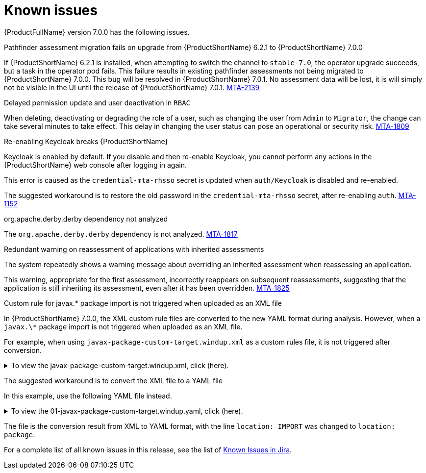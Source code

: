 // Module included in the following assemblies:
//
// * docs/release_notes/master.adoc

:_content-type: REFERENCE
[id="rn-known-issues-7-0-0_{context}"]
= Known issues

{ProductFullName} version 7.0.0 has the following issues.

.Pathfinder assessment migration fails on upgrade from {ProductShortName} 6.2.1 to {ProductShortName} 7.0.0

If {ProductShortName} 6.2.1 is installed, when attempting to switch the channel to `stable-7.0`, the operator upgrade succeeds, but a task in the operator pod fails. This failure results in existing pathfinder assessments not being migrated to {ProductShortName} 7.0.0. This bug will be resolved in {ProductShortName} 7.0.1. No assessment data will be lost, it is will simply not be visible in the UI until the release of {ProductShortName} 7.0.1. link:https://issues.redhat.com/browse/MTA-2139[MTA-2139]

.Delayed permission update and user deactivation in `RBAC`

When deleting, deactivating or degrading the role of a user, such as changing the user from `Admin` to `Migrator`, the change can take several minutes to take effect. This delay in changing the user status can pose an operational or security risk. link:https://issues.redhat.com/browse/MTA-1809[MTA-1809]

.Re-enabling Keycloak breaks {ProductShortName}

Keycloak is enabled by default. If you disable and then re-enable Keycloak, you cannot perform any actions in the {ProductShortName} web console after logging in again.

This error is caused as the `credential-mta-rhsso` secret is updated when `auth/Keycloak` is disabled and re-enabled.

The suggested workaround is to restore the old password in the `credential-mta-rhsso` secret, after re-enabling `auth`. link:https://issues.redhat.com/browse/MTA-1152[MTA-1152]


.org.apache.derby.derby dependency not analyzed

The `org.apache.derby.derby` dependency is not analyzed. link:https://issues.redhat.com/browse/MTA-1817[MTA-1817]

.Redundant warning on reassessment of applications with inherited assessments

The system repeatedly shows a warning message about overriding an inherited assessment when reassessing an application.

This warning, appropriate for the first assessment, incorrectly reappears on subsequent reassessments, suggesting that the application is still inheriting its assessment, even after it has been overridden. link:https://issues.redhat.com/browse/MTA-1825[MTA-1825]

.Custom rule for javax.* package import is not triggered when uploaded as an XML file

In {ProductShortName} 7.0.0, the XML custom rule files are converted to the new YAML format during analysis. However, when a `javax.\*` package import is not triggered when uploaded as an XML file.

For example, when using `javax-package-custom-target.windup.xml` as a custom rules file, it is not triggered after conversion.

.To view the javax-package-custom-target.windup.xml, click (here).
[%collapsible%closed]
====
[source,xml]
----
<?xml version="1.0"?>
<ruleset xmlns="http://windup.jboss.org/schema/jboss-ruleset" id="javax-package"
         xmlns:xsi="http://www.w3.org/2001/XMLSchema-instance"
         xsi:schemaLocation="http://windup.jboss.org/schema/jboss-ruleset http://windup.jboss.org/schema/jboss-ruleset/windup-jboss-ruleset.xsd">
    <metadata>
        <description>
            This ruleset evaluates whether a custom target can be used within a custom rule
        </description>
        <dependencies>
            <addon id="org.jboss.windup.rules,windup-rules-javaee,3.0.0.Final" />
            <addon id="org.jboss.windup.rules,windup-rules-java,3.0.0.Final" />
        </dependencies>
        <targetTechnology id="phil" versionRange="[7,8)" />
    </metadata>
    <rules>
        <rule id="javax-package-custom-target-00001">
            <when>
                <javaclass references="javax.{*}">
                    <location>IMPORT</location>
                </javaclass>
            </when>
            <perform>
                <hint title="CUSTOM RULE for javax.* package import" effort="1" category-id="potential">
                    <message>`javax.*` packages must be renamed to `jakarta.*` for Jakarta EE9 compatibility.</message>
                    <link title="Renamed Packages" href="https://github.com/wildfly-extras/batavia/blob/master/impl/ecl/src/main/resources/org/wildfly/extras/transformer/eclipse/jakarta-renames.properties"/>
                </hint>
            </perform>
        </rule>
    </rules>
</ruleset>
----
====

The suggested workaround is to convert the XML file to a YAML file

In this example, use the following YAML file instead.

.To view the 01-javax-package-custom-target.windup.yaml, click (here).
[%collapsible%closed]
====
[source,yaml]
----
- category: potential
  customVariables: []
  description: CUSTOM RULE for javax.* package import
  effort: 1
  labels:
  - konveyor.io/target=phil7
  - konveyor.io/target=phil
  - konveyor.io/source
  links:
  - title: Renamed Packages
    url: https://github.com/wildfly-extras/batavia/blob/master/impl/ecl/src/main/resources/org/wildfly/extras/transformer/eclipse/jakarta-renames.properties
  message: '`javax.*` packages must be renamed to `jakarta.*` for Jakarta EE9 compatibility.'
  ruleID: javax-package-custom-target-00001
  when:
    java.referenced:
      location: package
      pattern: javax*
----
====

The file is the conversion result from XML to YAML format, with the line `location: IMPORT` was changed to `location: package`.


For a complete list of all known issues in this release, see the list of link:https://issues.redhat.com/browse/MTA-2060?filter=12428334[Known Issues in Jira].

// using filter - project in (MTA) AND type = Bug AND createdDate >= 2021-01-01 AND createdDate <= 2024-01-30 AND (resolutiondate > 2024-01-30 OR resolutiondate is EMPTY) AND Priority in (Blocker, Critical, Major) ORDER BY priority DESC, key DESC

